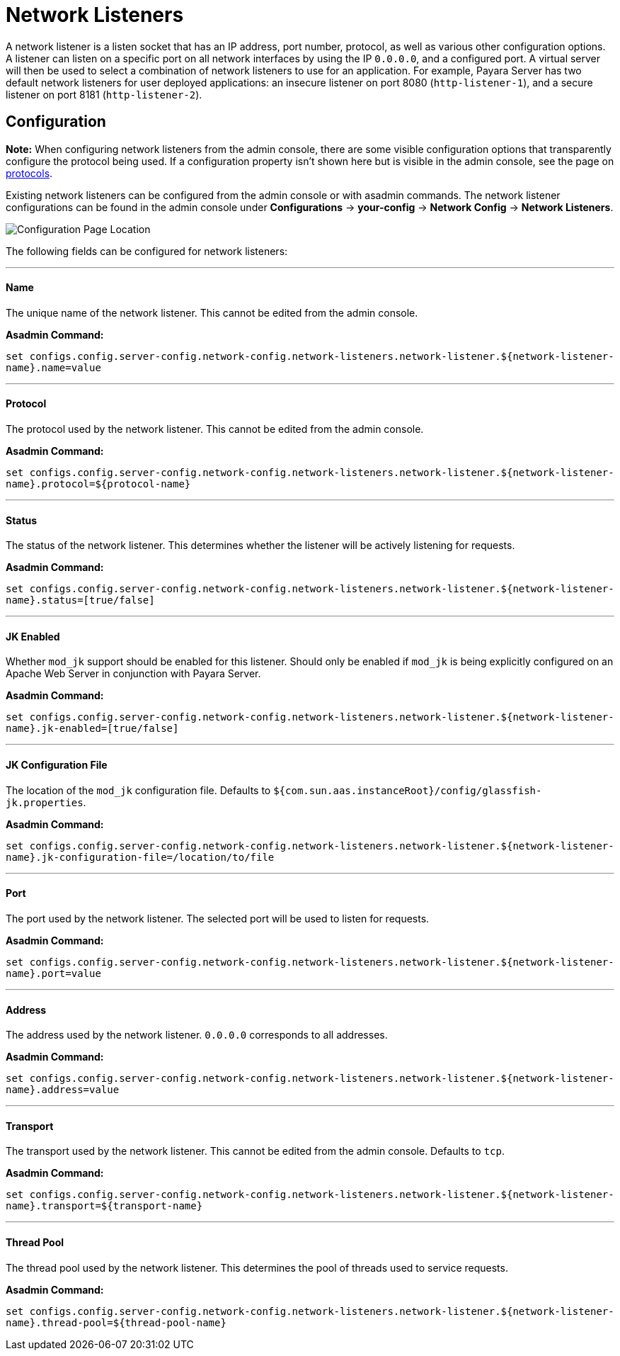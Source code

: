 = Network Listeners

A network listener is a listen socket that has an IP address, port number, protocol,
as well as various other configuration options. A listener can listen on a specific
port on all network interfaces by using the IP `0.0.0.0`, and a configured port.
A virtual server will then be used to select a combination of network listeners to
use for an application. For example, Payara Server has two default network listeners
for user deployed applications: an insecure listener on port 8080 (`http-listener-1`),
and a secure listener on port 8181 (`http-listener-2`).

[[configuration]]
== Configuration

*Note:* When configuring network listeners from the admin console, there are some visible
configuration options that transparently configure the protocol being used. If a
configuration property isn't shown here but is visible in the admin console, see the page
on link:protocols.adoc[protocols].

Existing network listeners can be configured from the admin console or with asadmin
commands. The network listener configurations can be found in the admin console under
*Configurations* -> *your-config* -> *Network Config* -> *Network Listeners*.

image::/images/http/network-listener-config.png[Configuration Page Location]

The following fields can be configured for network listeners:

---
[[configuration-name]]
==== Name

The unique name of the network listener. This cannot be edited from the admin console.

*Asadmin Command:*

`set configs.config.server-config.network-config.network-listeners.network-listener.${network-listener-name}.name=value`

---
[[configuration-protocol]]
==== Protocol

The protocol used by the network listener. This cannot be edited from the admin console.

*Asadmin Command:*

`set configs.config.server-config.network-config.network-listeners.network-listener.${network-listener-name}.protocol=${protocol-name}`

---
[[configuration-status]]
==== Status

The status of the network listener. This determines whether the listener will be actively listening for requests.

*Asadmin Command:*

`set configs.config.server-config.network-config.network-listeners.network-listener.${network-listener-name}.status=[true/false]`

---
[[configuration-jk-listener]]
==== JK Enabled

Whether `mod_jk` support should be enabled for this listener. Should only be enabled if `mod_jk` is being
explicitly configured on an Apache Web Server in conjunction with Payara Server.

*Asadmin Command:*

`set configs.config.server-config.network-config.network-listeners.network-listener.${network-listener-name}.jk-enabled=[true/false]`

---
[[configuration-jk-config-file]]
==== JK Configuration File

The location of the `mod_jk` configuration file. Defaults to `${com.sun.aas.instanceRoot}/config/glassfish-jk.properties`.

*Asadmin Command:*

`set configs.config.server-config.network-config.network-listeners.network-listener.${network-listener-name}.jk-configuration-file=/location/to/file`

---
[[configuration-port]]
==== Port

The port used by the network listener. The selected port will be used to listen for requests.

*Asadmin Command:*

`set configs.config.server-config.network-config.network-listeners.network-listener.${network-listener-name}.port=value`

---
[[configuration-address]]
==== Address

The address used by the network listener. `0.0.0.0` corresponds to all addresses.

*Asadmin Command:*

`set configs.config.server-config.network-config.network-listeners.network-listener.${network-listener-name}.address=value`

---
[[configuration-transport]]
==== Transport

The transport used by the network listener. This cannot be edited from the admin console. Defaults to `tcp`.

*Asadmin Command:*

`set configs.config.server-config.network-config.network-listeners.network-listener.${network-listener-name}.transport=${transport-name}`

---
[[configuration-thread-pool]]
==== Thread Pool

The thread pool used by the network listener. This determines the pool of threads used to service requests.

*Asadmin Command:*

`set configs.config.server-config.network-config.network-listeners.network-listener.${network-listener-name}.thread-pool=${thread-pool-name}`